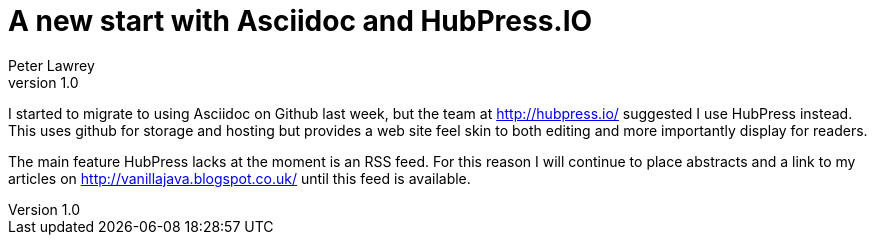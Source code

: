 = A new start with Asciidoc and HubPress.IO
Peter Lawrey
v1.0

I started to migrate to using Asciidoc on Github last week, but the team at http://hubpress.io/ suggested I use HubPress instead. This uses github for storage and hosting but provides a web site feel skin to both editing and more importantly display for readers.

The main feature HubPress lacks at the moment is an RSS feed.  For this reason I will continue to place abstracts and a link to my articles on http://vanillajava.blogspot.co.uk/ until this feed is available.